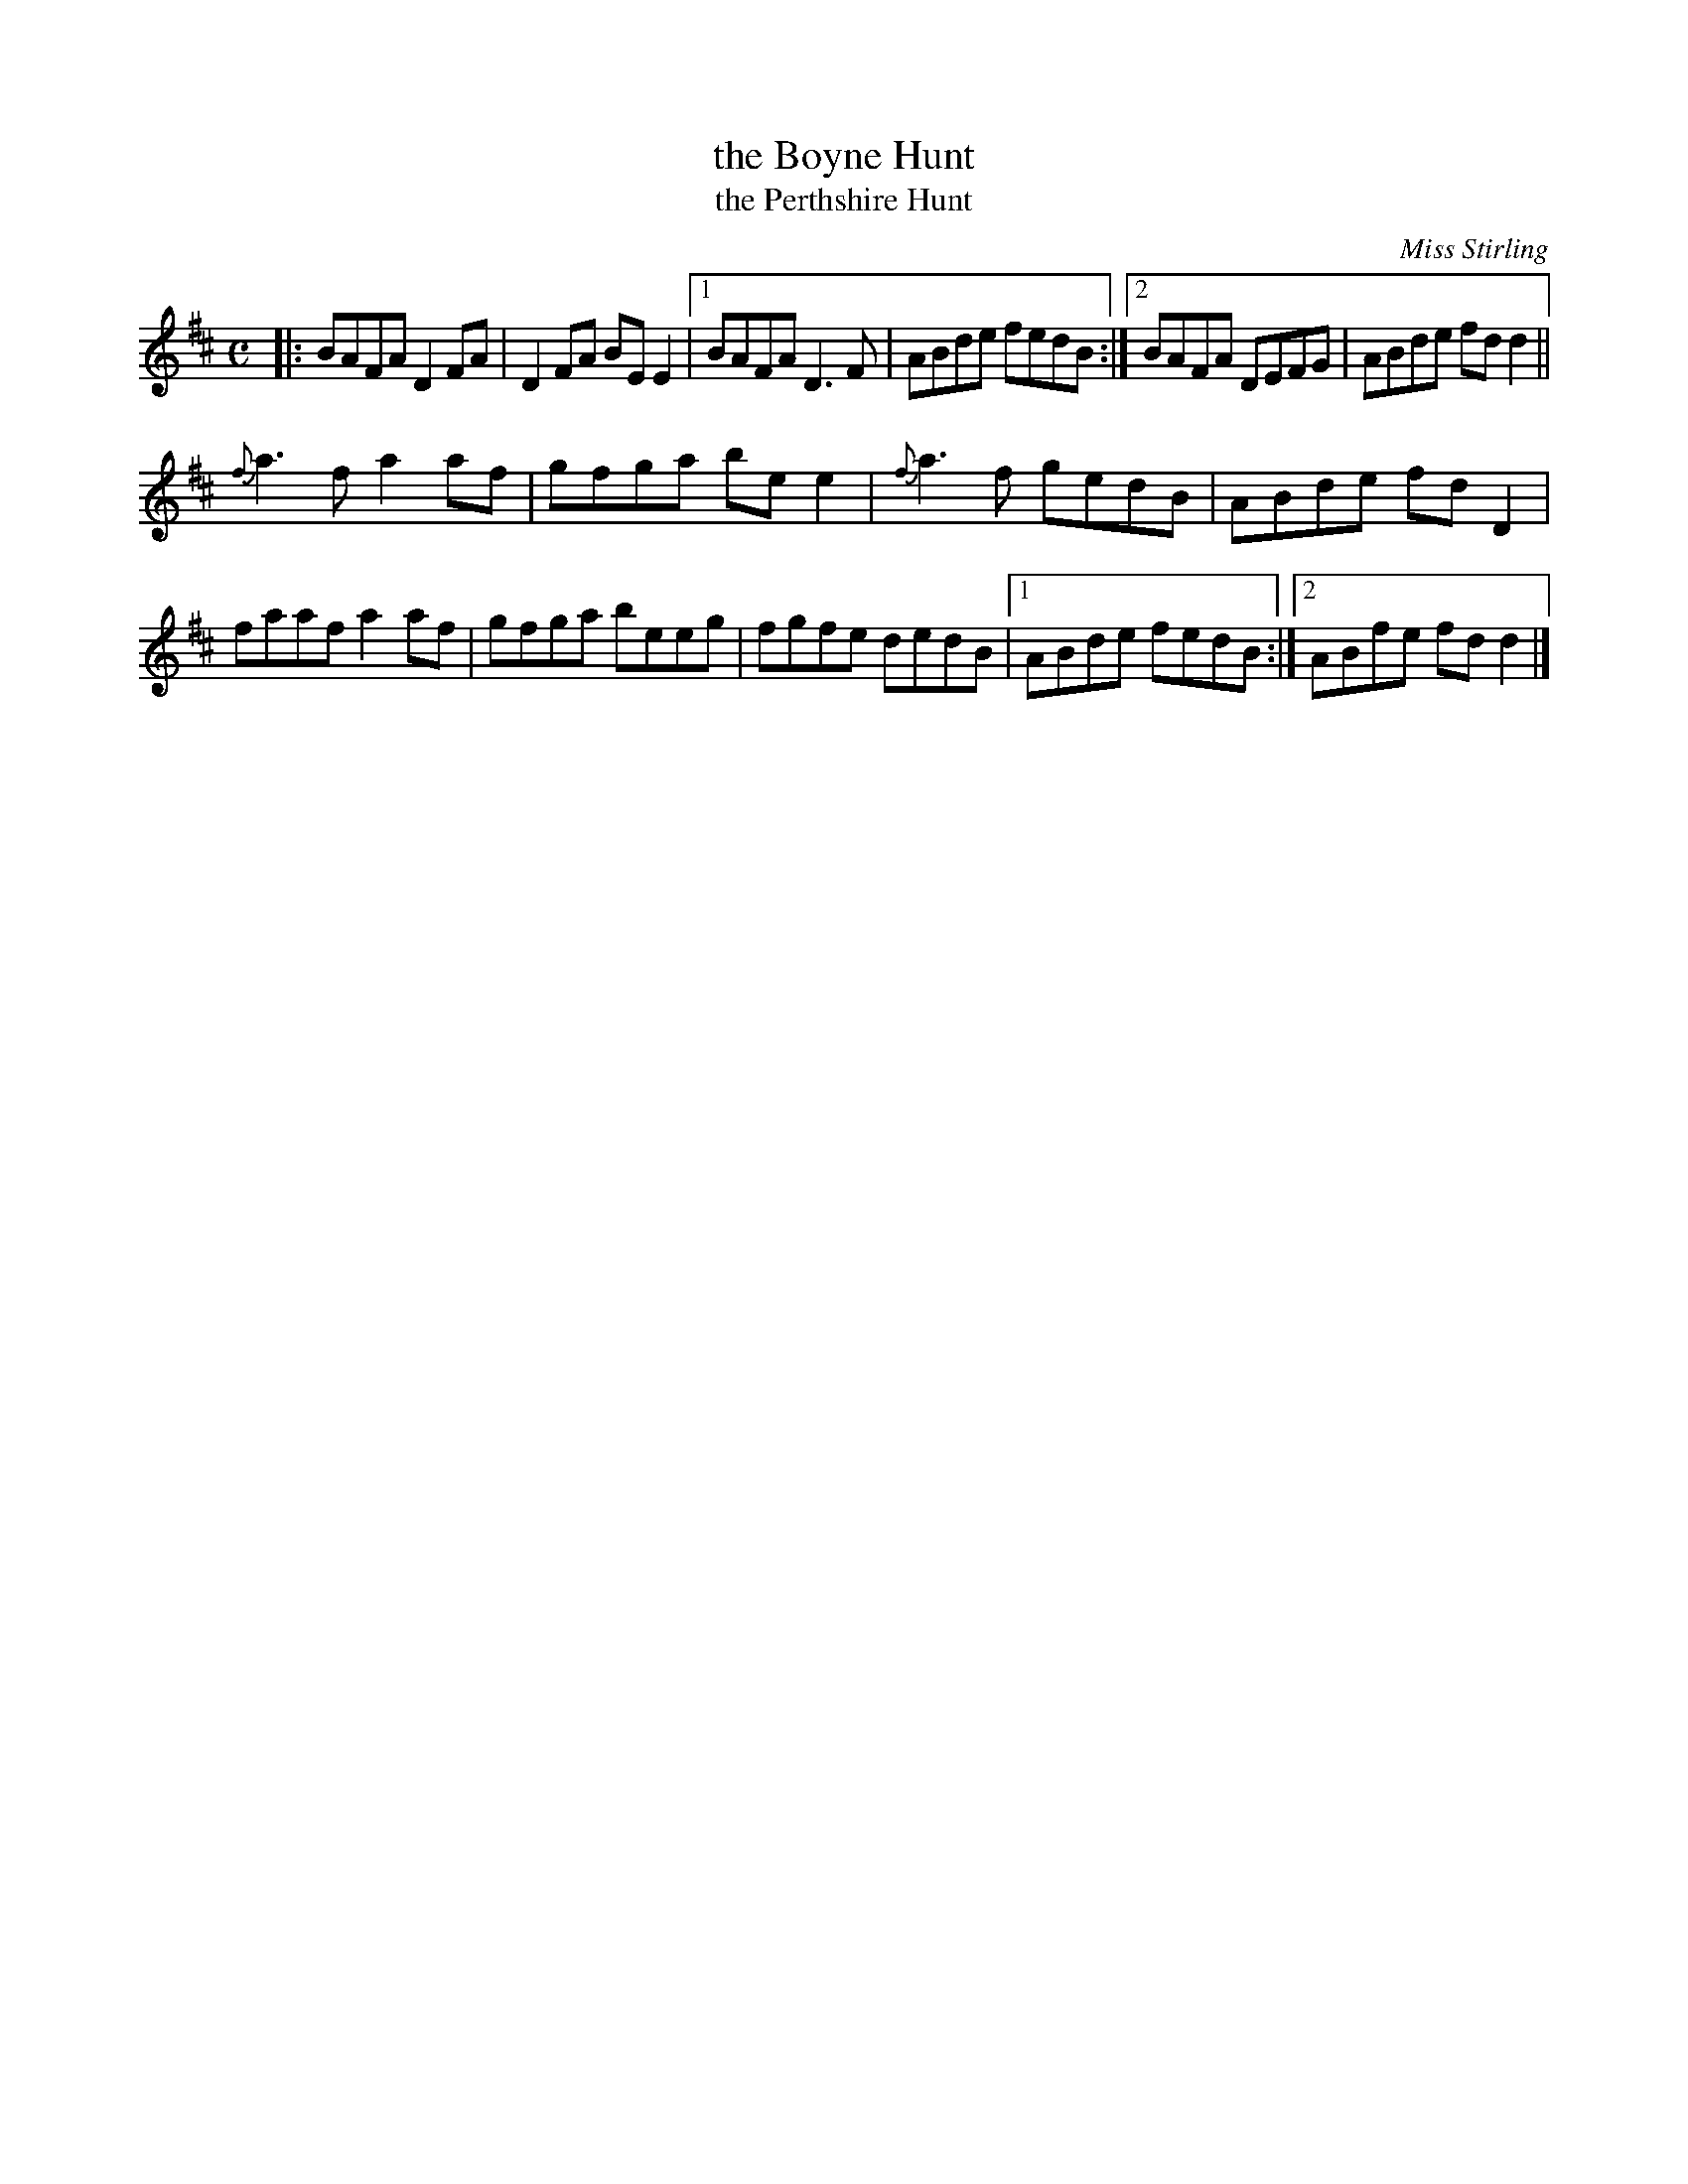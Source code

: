 X:85
T:the Boyne Hunt
T:the Perthshire Hunt
C:Miss Stirling
R:reel
B:Joyce, P. W.; "Old Irish Folk Music and Songs"
N:Usually 16 bars; the 2nd part may be be repeated for 24 bars.
N:The final ending is usually only played the very last time.
L:1/8
M:C
Z:Allan Garvin
K:D
|:\
BAFA D2 FA | D2 FA BE E2 |\
[1 BAFA D3 F | ABde fedB :|\
[2 BAFA DEFG | ABde fd d2 ||
{f}a3 f a2 af | gfga be e2 |\
{f}a3 f gedB | ABde fd D2 |
faaf a2 af | gfga beeg |\
fgfe dedB |[1 ABde fedB :|[2 ABfe fd d2 |]
